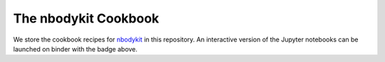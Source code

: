 The nbodykit Cookbook
=====================

.. image:: http://mybinder.org/badge.svg
    :alt: binder
    :target: https://mybinder.org/v2/gh/bccp/nbodykit-cookbook/master?filepath=recipes

We store the cookbook recipes for `nbodykit <https://github.com/bccp/nbodykit>`_ in this
repository. An interactive version of the Jupyter notebooks can be launched
on binder with the badge above. 
